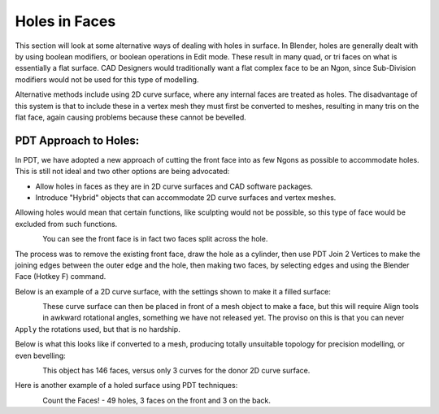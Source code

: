 
**************
Holes in Faces
**************

This section will look at some alternative ways of dealing with holes in surface. In Blender, holes are generally dealt with by using boolean modifiers, or boolean operations in Edit mode. These result in many quad, or tri faces on what is essentially a flat surface. CAD Designers would traditionally want a flat complex face to be an Ngon, since Sub-Division modifiers would not be used for this type of modelling.

Alternative methods include using 2D curve surface, where any internal faces are treated as holes. The disadvantage of this system is that to include these in a vertex mesh they must first be converted to meshes, resulting in many tris on the flat face, again causing problems because these cannot be bevelled.


PDT Approach to Holes:
======================

In PDT, we have adopted a new approach of cutting the front face into as few Ngons as possible to accommodate holes. This is still not ideal and two other options are being advocated:

* Allow holes in faces as they are in 2D curve surfaces and CAD software packages.
* Introduce "Hybrid" objects that can accommodate 2D curve surfaces and vertex meshes.

Allowing holes would mean that certain functions, like sculpting would not be possible, so this type of face would be excluded from such functions.

.. figure:: /images/addons_pdt_holes_1.png
   :align: left
   :width: 400px

.. container:: lead

   .. clear

You can see the front face is in fact two faces split across the hole.

The process was to remove the existing front face, draw the hole as a cylinder, then use PDT Join 2 Vertices to make the joining edges between the outer edge and the hole, then making two faces, by selecting edges and using the Blender Face (Hotkey F) command.

Below is an example of a 2D curve surface, with the settings shown to make it a filled surface:

.. figure:: /images/addons_pdt_holes_2.png
   :align: left
   :width: 400px

.. container:: lead

   .. clear

These curve surface can then be placed in front of a mesh object to make a face, but this will require Align tools in awkward rotational angles, something we have not released yet. The proviso on this is that you can never ``Apply`` the rotations used, but that is no hardship.

Below is what this looks like if converted to a mesh, producing totally unsuitable topology for precision modelling, or even bevelling:

.. figure:: /images/addons_pdt_holes_3.png
   :align: left
   :width: 400px

.. container:: lead

   .. clear

This object has 146 faces, versus only 3 curves for the donor 2D curve surface.

Here is another example of a holed surface using PDT techniques:

.. figure:: /images/addons_pdt_holes_4.png
   :align: left
   :width: 400px

.. container:: lead

   .. clear

Count the Faces! - 49 holes, 3 faces on the front and 3 on the back.
